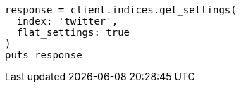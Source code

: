 [source, ruby]
----
response = client.indices.get_settings(
  index: 'twitter',
  flat_settings: true
)
puts response
----
